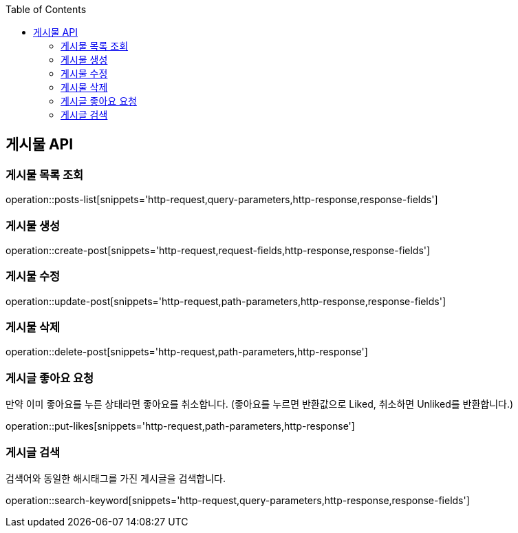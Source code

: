 :doctype: book
:icons: font
:source-highlighter: highlightjs
:toc: left
:toclevels: 3
:leveloffset: 1
:secttlinks:


[[게시물-API]]
= 게시물 API

[[게시물-목록]]
== 게시물 목록 조회
operation::posts-list[snippets='http-request,query-parameters,http-response,response-fields']

[[게시물-생성]]
== 게시물 생성
operation::create-post[snippets='http-request,request-fields,http-response,response-fields']

[[게시물-수정]]
== 게시물 수정
operation::update-post[snippets='http-request,path-parameters,http-response,response-fields']

[[게시물-삭제]]
== 게시물 삭제
operation::delete-post[snippets='http-request,path-parameters,http-response']

[[게시글-좋아요-요청]]
== 게시글 좋아요 요청
만약 이미 좋아요를 누른 상태라면 좋아요를 취소합니다. (좋아요를 누르면 반환값으로 Liked, 취소하면 Unliked를 반환합니다.)

operation::put-likes[snippets='http-request,path-parameters,http-response']

[[게시글-검색]]
== 게시글 검색
검색어와 동일한 해시태그를 가진 게시글을 검색합니다.

operation::search-keyword[snippets='http-request,query-parameters,http-response,response-fields']


